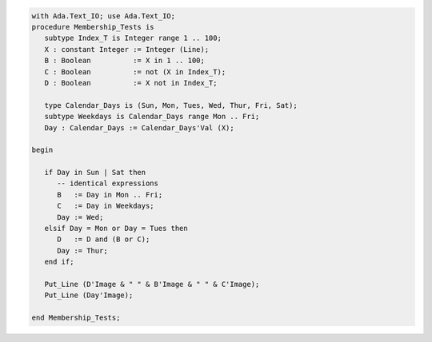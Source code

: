 .. code:: ada

   with Ada.Text_IO; use Ada.Text_IO;
   procedure Membership_Tests is
      subtype Index_T is Integer range 1 .. 100;
      X : constant Integer := Integer (Line);
      B : Boolean          := X in 1 .. 100;
      C : Boolean          := not (X in Index_T);
      D : Boolean          := X not in Index_T;
   
      type Calendar_Days is (Sun, Mon, Tues, Wed, Thur, Fri, Sat);
      subtype Weekdays is Calendar_Days range Mon .. Fri;
      Day : Calendar_Days := Calendar_Days'Val (X);
   
   begin
   
      if Day in Sun | Sat then
         -- identical expressions
         B   := Day in Mon .. Fri;
         C   := Day in Weekdays;
         Day := Wed;
      elsif Day = Mon or Day = Tues then
         D   := D and (B or C);
         Day := Thur;
      end if;
   
      Put_Line (D'Image & " " & B'Image & " " & C'Image);
      Put_Line (Day'Image);
   
   end Membership_Tests;
